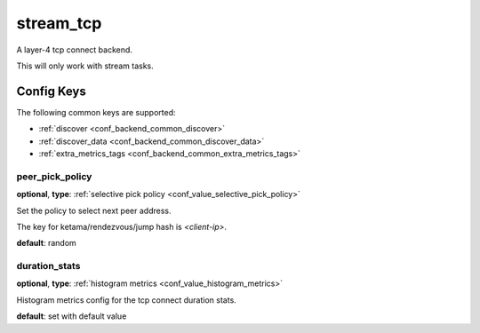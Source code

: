 .. _configuration_backend_stream_tcp:

**********
stream_tcp
**********

A layer-4 tcp connect backend.

This will only work with stream tasks.

Config Keys
===========

The following common keys are supported:

* :ref:`discover <conf_backend_common_discover>`
* :ref:`discover_data <conf_backend_common_discover_data>`
* :ref:`extra_metrics_tags <conf_backend_common_extra_metrics_tags>`

peer_pick_policy
----------------

**optional**, **type**: :ref:`selective pick policy <conf_value_selective_pick_policy>`

Set the policy to select next peer address.

The key for ketama/rendezvous/jump hash is *<client-ip>*.

**default**: random

duration_stats
--------------

**optional**, **type**: :ref:`histogram metrics <conf_value_histogram_metrics>`

Histogram metrics config for the tcp connect duration stats.

**default**: set with default value
